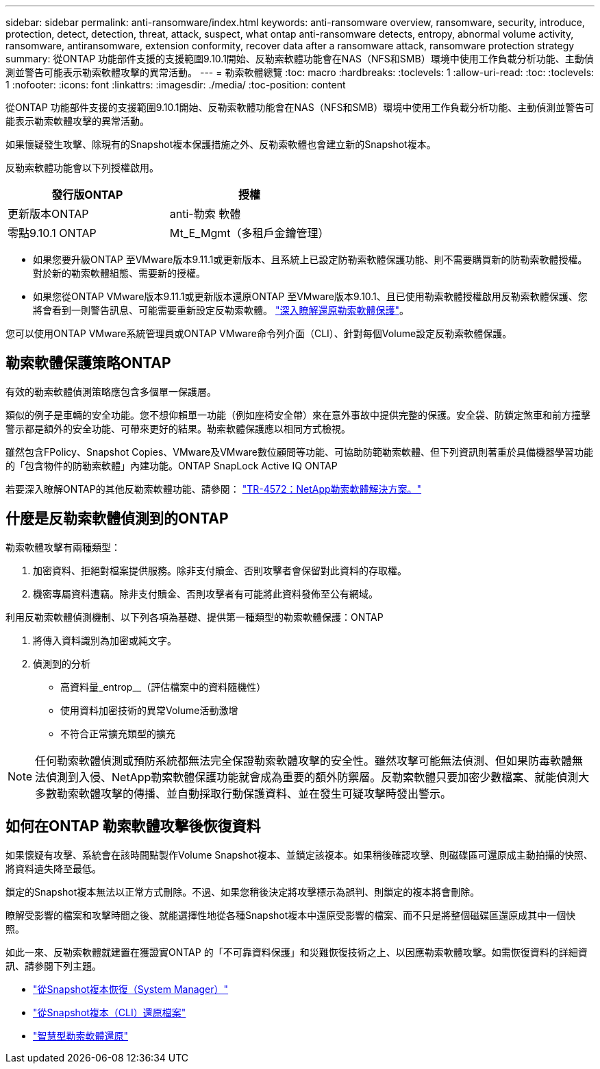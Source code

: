 ---
sidebar: sidebar 
permalink: anti-ransomware/index.html 
keywords: anti-ransomware overview, ransomware, security, introduce, protection, detect, detection, threat, attack, suspect, what ontap anti-ransomware detects, entropy, abnormal volume activity, ransomware, antiransomware, extension conformity, recover data after a ransomware attack, ransomware protection strategy 
summary: 從ONTAP 功能部件支援的支援範圍9.10.1開始、反勒索軟體功能會在NAS（NFS和SMB）環境中使用工作負載分析功能、主動偵測並警告可能表示勒索軟體攻擊的異常活動。 
---
= 勒索軟體總覽
:toc: macro
:hardbreaks:
:toclevels: 1
:allow-uri-read: 
:toc: 
:toclevels: 1
:nofooter: 
:icons: font
:linkattrs: 
:imagesdir: ./media/
:toc-position: content


[role="lead"]
從ONTAP 功能部件支援的支援範圍9.10.1開始、反勒索軟體功能會在NAS（NFS和SMB）環境中使用工作負載分析功能、主動偵測並警告可能表示勒索軟體攻擊的異常活動。

如果懷疑發生攻擊、除現有的Snapshot複本保護措施之外、反勒索軟體也會建立新的Snapshot複本。

反勒索軟體功能會以下列授權啟用。

[cols="2*"]
|===
| 發行版ONTAP | 授權 


 a| 
更新版本ONTAP
 a| 
anti-勒索 軟體



 a| 
零點9.10.1 ONTAP
 a| 
Mt_E_Mgmt（多租戶金鑰管理）

|===
* 如果您要升級ONTAP 至VMware版本9.11.1或更新版本、且系統上已設定防勒索軟體保護功能、則不需要購買新的防勒索軟體授權。對於新的勒索軟體組態、需要新的授權。
* 如果您從ONTAP VMware版本9.11.1或更新版本還原ONTAP 至VMware版本9.10.1、且已使用勒索軟體授權啟用反勒索軟體保護、您將會看到一則警告訊息、可能需要重新設定反勒索軟體。 link:../revert/anti-ransomware-license-task.html["深入瞭解還原勒索軟體保護"]。


您可以使用ONTAP VMware系統管理員或ONTAP VMware命令列介面（CLI）、針對每個Volume設定反勒索軟體保護。



== 勒索軟體保護策略ONTAP

有效的勒索軟體偵測策略應包含多個單一保護層。

類似的例子是車輛的安全功能。您不想仰賴單一功能（例如座椅安全帶）來在意外事故中提供完整的保護。安全袋、防鎖定煞車和前方撞擊警示都是額外的安全功能、可帶來更好的結果。勒索軟體保護應以相同方式檢視。

雖然包含FPolicy、Snapshot Copies、VMware及VMware數位顧問等功能、可協助防範勒索軟體、但下列資訊則著重於具備機器學習功能的「包含物件的防勒索軟體」內建功能。ONTAP SnapLock Active IQ ONTAP

若要深入瞭解ONTAP的其他反勒索軟體功能、請參閱： https://www.netapp.com/media/7334-tr4572.pdf["TR-4572：NetApp勒索軟體解決方案。"^]



== 什麼是反勒索軟體偵測到的ONTAP

勒索軟體攻擊有兩種類型：

. 加密資料、拒絕對檔案提供服務。除非支付贖金、否則攻擊者會保留對此資料的存取權。
. 機密專屬資料遭竊。除非支付贖金、否則攻擊者有可能將此資料發佈至公有網域。


利用反勒索軟體偵測機制、以下列各項為基礎、提供第一種類型的勒索軟體保護：ONTAP

. 將傳入資料識別為加密或純文字。
. 偵測到的分析
+
** 高資料量_entrop__（評估檔案中的資料隨機性）
** 使用資料加密技術的異常Volume活動激增
** 不符合正常擴充類型的擴充





NOTE: 任何勒索軟體偵測或預防系統都無法完全保證勒索軟體攻擊的安全性。雖然攻擊可能無法偵測、但如果防毒軟體無法偵測到入侵、NetApp勒索軟體保護功能就會成為重要的額外防禦層。反勒索軟體只要加密少數檔案、就能偵測大多數勒索軟體攻擊的傳播、並自動採取行動保護資料、並在發生可疑攻擊時發出警示。



== 如何在ONTAP 勒索軟體攻擊後恢復資料

如果懷疑有攻擊、系統會在該時間點製作Volume Snapshot複本、並鎖定該複本。如果稍後確認攻擊、則磁碟區可還原成主動拍攝的快照、將資料遺失降至最低。

鎖定的Snapshot複本無法以正常方式刪除。不過、如果您稍後決定將攻擊標示為誤判、則鎖定的複本將會刪除。

瞭解受影響的檔案和攻擊時間之後、就能選擇性地從各種Snapshot複本中還原受影響的檔案、而不只是將整個磁碟區還原成其中一個快照。

如此一來、反勒索軟體就建置在獲證實ONTAP 的「不可靠資料保護」和災難恢復技術之上、以因應勒索軟體攻擊。如需恢復資料的詳細資訊、請參閱下列主題。

* link:../task_dp_recover_snapshot.html["從Snapshot複本恢復（System Manager）"]
* link:../data-protection/restore-contents-volume-snapshot-task.html["從Snapshot複本（CLI）還原檔案"]
* link:https://www.netapp.com/blog/smart-ransomware-recovery["智慧型勒索軟體還原"^]

